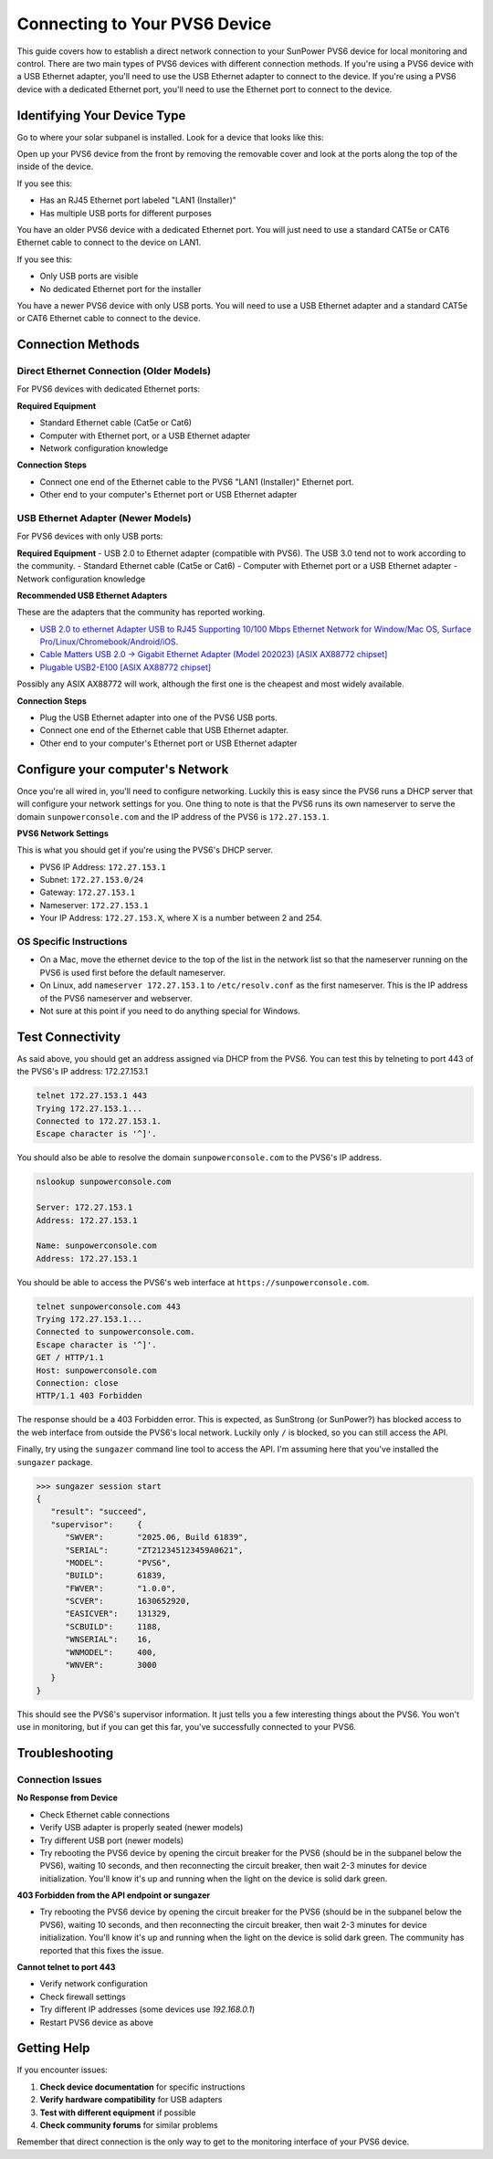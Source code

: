 Connecting to Your PVS6 Device
==============================

This guide covers how to establish a direct network connection to your SunPower PVS6 device
for local monitoring and control. There are two main types of PVS6 devices with different
connection methods.  If you're using a PVS6 device with a USB Ethernet adapter, you'll need to
use the USB Ethernet adapter to connect to the device.  If you're using a PVS6 device with a
dedicated Ethernet port, you'll need to use the Ethernet port to connect to the device.

Identifying Your Device Type
----------------------------

Go to where your solar subpanel is installed.  Look for a device that looks like this:

.. image:: ../../images/pvs6.png
   :alt: PVS6 device

Open up your PVS6 device from the front by removing the removable cover and look
at the ports along the top of the inside of the device.

If you see this:

.. image:: ../../images/oldpvs6-internal.jpg
   :alt: PVS6 device with dedicated Ethernet port

- Has an RJ45 Ethernet port labeled "LAN1 (Installer)"
- Has multiple USB ports for different purposes

You have an older PVS6 device with a dedicated Ethernet port.  You will just need to use a standard CAT5e or CAT6 Ethernet cable to connect to the device on LAN1.

If you see this:

.. image:: ../../images/newpvs6-internal.jpg
   :alt: PVS6 device with USB ports

- Only USB ports are visible
- No dedicated Ethernet port for the installer

You have a newer PVS6 device with only USB ports.  You will need to use a USB Ethernet adapter and a standard CAT5e or CAT6 Ethernet cable to connect to the device.

Connection Methods
------------------

Direct Ethernet Connection (Older Models)
~~~~~~~~~~~~~~~~~~~~~~~~~~~~~~~~~~~~~~~~~

For PVS6 devices with dedicated Ethernet ports:

**Required Equipment**

- Standard Ethernet cable (Cat5e or Cat6)
- Computer with Ethernet port, or a USB Ethernet adapter
- Network configuration knowledge

**Connection Steps**

- Connect one end of the Ethernet cable to the PVS6 "LAN1 (Installer)" Ethernet port.
- Other end to your computer's Ethernet port or USB Ethernet adapter

USB Ethernet Adapter (Newer Models)
~~~~~~~~~~~~~~~~~~~~~~~~~~~~~~~~~~~

For PVS6 devices with only USB ports:

**Required Equipment**
- USB 2.0 to Ethernet adapter (compatible with PVS6).  The USB 3.0 tend not to work according to the community.
- Standard Ethernet cable (Cat5e or Cat6)
- Computer with Ethernet port or a USB Ethernet adapter
- Network configuration knowledge

**Recommended USB Ethernet Adapters**

These are the adapters that the community has reported working.

- `USB 2.0 to ethernet Adapter USB to RJ45 Supporting 10/100 Mbps Ethernet Network for Window/Mac OS, Surface Pro/Linux/Chromebook/Android/iOS <https://www.amazon.com/dp/B084MCVVP9>`_.
- `Cable Matters USB 2.0 → Gigabit Ethernet Adapter (Model 202023) [ASIX AX88772 chipset] <https://www.amazon.com/Cable-Matters-Ethernet-Adapter-Supporting/dp/B00ET4KHJ2>`_
- `Plugable USB2-E100 [ASIX AX88772 chipset] <https://www.amazon.com/Plugable-Ethernet-Network-Compatible-Chromebook/dp/B00484IEJS>`_

Possibly any ASIX AX88772 will work, although the first one is the cheapest and most widely available.

**Connection Steps**

- Plug the USB Ethernet adapter into one of the PVS6 USB ports.
- Connect one end of the Ethernet cable that USB Ethernet adapter.
- Other end to your computer's Ethernet port or USB Ethernet adapter


Configure your computer's Network
---------------------------------

Once you're all wired in, you'll need to configure networking.  Luckily this is
easy since the PVS6 runs a DHCP server that will configure your network settings
for you.  One thing to note is that the PVS6 runs its own nameserver to serve the
domain ``sunpowerconsole.com`` and the IP address of the PVS6 is ``172.27.153.1``.

**PVS6 Network Settings**

This is what you should get if you're using the PVS6's DHCP server.

- PVS6 IP Address: ``172.27.153.1``
- Subnet: ``172.27.153.0/24``
- Gateway: ``172.27.153.1``
- Nameserver: ``172.27.153.1``
- Your IP Address: ``172.27.153.X``, where X is a number between 2 and 254.

OS Specific Instructions
~~~~~~~~~~~~~~~~~~~~~~~~~

- On a Mac, move the ethernet device to the top of the list in the network list so that the nameserver running on the PVS6 is used first before the default nameserver.
- On Linux, add ``nameserver 172.27.153.1`` to ``/etc/resolv.conf`` as the first nameserver.  This is the IP address of the PVS6 nameserver and webserver.
- Not sure at this point if you need to do anything special for Windows.

Test Connectivity
-----------------

As said above, you should get an address assigned via DHCP from the PVS6.  You
can test this by telneting to port 443 of the PVS6's IP address: 172.27.153.1

.. code-block:: bash

   telnet 172.27.153.1 443
   Trying 172.27.153.1...
   Connected to 172.27.153.1.
   Escape character is '^]'.

You should also be able to resolve the domain ``sunpowerconsole.com`` to the PVS6's IP address.

.. code-block:: bash

   nslookup sunpowerconsole.com

   Server: 172.27.153.1
   Address: 172.27.153.1

   Name: sunpowerconsole.com
   Address: 172.27.153.1

You should be able to access the PVS6's web interface at ``https://sunpowerconsole.com``.

.. code-block:: bash

   telnet sunpowerconsole.com 443
   Trying 172.27.153.1...
   Connected to sunpowerconsole.com.
   Escape character is '^]'.
   GET / HTTP/1.1
   Host: sunpowerconsole.com
   Connection: close
   HTTP/1.1 403 Forbidden

The response should be a 403 Forbidden error.  This is expected, as SunStrong
(or SunPower?) has blocked access to the web interface from outside the PVS6's
local network.  Luckily only ``/`` is blocked, so you can still access the API.

Finally, try using the ``sungazer`` command line tool to access the API.  I'm
assuming here that you've installed the ``sungazer`` package.

.. code-block:: bash

   >>> sungazer session start
   {
      "result":	"succeed",
      "supervisor":	{
         "SWVER":	"2025.06, Build 61839",
         "SERIAL":	"ZT212345123459A0621",
         "MODEL":	"PVS6",
         "BUILD":	61839,
         "FWVER":	"1.0.0",
         "SCVER":	1630652920,
         "EASICVER":	131329,
         "SCBUILD":	1188,
         "WNSERIAL":	16,
         "WNMODEL":	400,
         "WNVER":	3000
      }
   }

This should see the PVS6's supervisor information.  It just tells you a few
interesting things about the PVS6.  You won't use in monitoring, but if you can
get this far, you've successfully connected to your PVS6.

Troubleshooting
---------------

Connection Issues
~~~~~~~~~~~~~~~~~

**No Response from Device**

- Check Ethernet cable connections
- Verify USB adapter is properly seated (newer models)
- Try different USB port (newer models)
- Try rebooting the PVS6 device by opening the circuit breaker for the PVS6 (should be in the subpanel below the PVS6), waiting 10 seconds, and then reconnecting the circuit breaker, then wait 2-3 minutes for device initialization.  You'll know it's up and running when the light on the device is solid dark green.


**403 Forbidden from the API endpoint or sungazer**

- Try rebooting the PVS6 device by opening the circuit breaker for the PVS6 (should be in the subpanel below the PVS6), waiting 10 seconds, and then reconnecting the circuit breaker, then wait 2-3 minutes for device initialization.  You'll know it's up and running when the light on the device is solid dark green.  The community has reported that this fixes the issue.

**Cannot telnet to port 443**

- Verify network configuration
- Check firewall settings
- Try different IP addresses (some devices use `192.168.0.1`)
- Restart PVS6 device as above

Getting Help
------------

If you encounter issues:

1. **Check device documentation** for specific instructions
2. **Verify hardware compatibility** for USB adapters
3. **Test with different equipment** if possible
4. **Check community forums** for similar problems

Remember that direct connection is the only way to get to the monitoring interface of your PVS6 device.